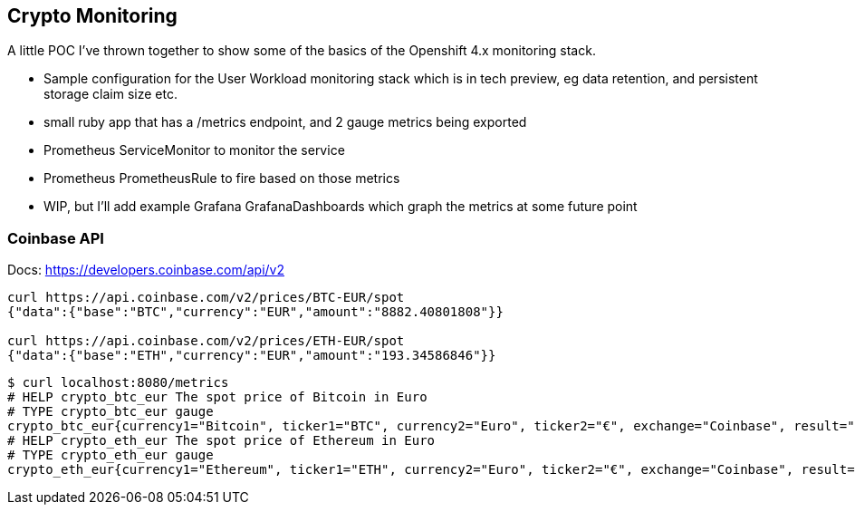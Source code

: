 == Crypto Monitoring
A little POC I've thrown together to show some of the basics of the Openshift 4.x monitoring stack.

- Sample configuration for the User Workload monitoring stack which is in tech preview, eg data retention, and persistent storage claim size etc.
- small ruby app that has a /metrics endpoint, and 2 gauge metrics being exported
- Prometheus ServiceMonitor to monitor the service
- Prometheus PrometheusRule to fire based on those metrics
- WIP, but I'll add example Grafana GrafanaDashboards which graph the metrics at some future point


=== Coinbase API
Docs: https://developers.coinbase.com/api/v2

----
curl https://api.coinbase.com/v2/prices/BTC-EUR/spot
{"data":{"base":"BTC","currency":"EUR","amount":"8882.40801808"}}

curl https://api.coinbase.com/v2/prices/ETH-EUR/spot
{"data":{"base":"ETH","currency":"EUR","amount":"193.34586846"}}
----



----
$ curl localhost:8080/metrics
# HELP crypto_btc_eur The spot price of Bitcoin in Euro
# TYPE crypto_btc_eur gauge
crypto_btc_eur{currency1="Bitcoin", ticker1="BTC", currency2="Euro", ticker2="€", exchange="Coinbase", result="succeeded"} 8078.474036225
# HELP crypto_eth_eur The spot price of Ethereum in Euro
# TYPE crypto_eth_eur gauge
crypto_eth_eur{currency1="Ethereum", ticker1="ETH", currency2="Euro", ticker2="€", exchange="Coinbase", result="succeeded"} 201.329387355
----
